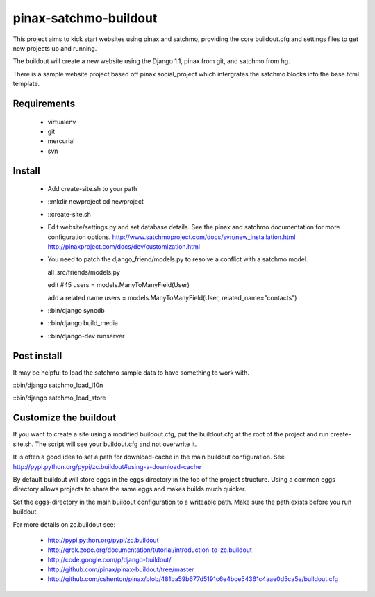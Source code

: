 --------------
pinax-satchmo-buildout
--------------

This project aims to kick start websites using pinax and satchmo, providing the core buildout.cfg and settings files to get new projects up and running.

The buildout will create a new website using the Django 1.1, pinax from git, and satchmo from hg.

There is a sample website project based off pinax social_project which intergrates the satchmo blocks into the base.html template.


Requirements
============

    * virtualenv 

    * git

    * mercurial

    * svn

Install
=======

    * Add create-site.sh to your path

    * ::mkdir newproject
      cd newproject

    * ::create-site.sh

    * Edit website/settings.py and set database details.
      See the pinax and satchmo documentation for more configuration options.
      http://www.satchmoproject.com/docs/svn/new_installation.html
      http://pinaxproject.com/docs/dev/customization.html

    * You need to patch the django_friend/models.py to resolve a conflict with a satchmo model.

      all_src/friends/models.py
   
      edit #45
      users = models.ManyToManyField(User)
   
      add a related name
      users = models.ManyToManyField(User, related_name="contacts")

    * ::bin/django syncdb

    * ::bin/django build_media

    * ::bin/django-dev runserver

Post install
============

It may be helpful to load the satchmo sample data to have something to work with.

::bin/django satchmo_load_l10n

::bin/django satchmo_load_store


Customize the buildout
======================

If you want to create a site using a modified buildout.cfg, 
put the buildout.cfg at the root of the project and run create-site.sh.
The script will see your buildout.cfg and not overwrite it.

It is often a good idea to set a path for download-cache in the main buildout configuration.
See http://pypi.python.org/pypi/zc.buildout#using-a-download-cache

By default buildout will store eggs in the eggs directory in the top of the project structure.  
Using a common eggs directory allows projects to share the same eggs and makes builds much quicker.

Set the eggs-directory in the main buildout configuration to a writeable path.  
Make sure the path exists before you run buildout.


For more details on zc.buildout see:

 * http://pypi.python.org/pypi/zc.buildout

 * http://grok.zope.org/documentation/tutorial/introduction-to-zc.buildout
   
 * http://code.google.com/p/django-buildout/

 * http://github.com/pinax/pinax-buildout/tree/master

 * http://github.com/cshenton/pinax/blob/481ba59b677d5191c6e4bce54361c4aae0d5ca5e/buildout.cfg


